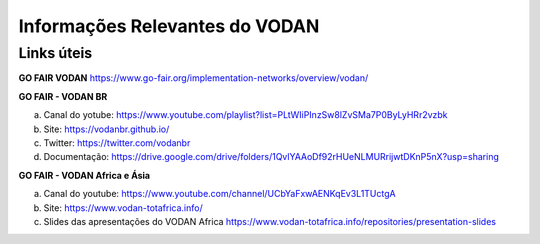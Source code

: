Informações Relevantes do VODAN
###############################

Links úteis
***********

**GO FAIR VODAN** https://www.go-fair.org/implementation-networks/overview/vodan/

**GO FAIR - VODAN BR**

a) Canal do yotube: https://www.youtube.com/playlist?list=PLtWIiPInzSw8lZvSMa7P0ByLyHRr2vzbk
b) Site: https://vodanbr.github.io/
c) Twitter: https://twitter.com/vodanbr
d) Documentação: https://drive.google.com/drive/folders/1QvlYAAoDf92rHUeNLMURrijwtDKnP5nX?usp=sharing

**GO FAIR - VODAN Africa e Ásia**

a) Canal do youtube: https://www.youtube.com/channel/UCbYaFxwAENKqEv3L1TUctgA
b) Site: https://www.vodan-totafrica.info/
c) Slides das apresentações do VODAN Africa https://www.vodan-totafrica.info/repositories/presentation-slides


